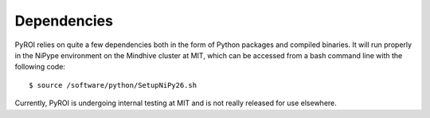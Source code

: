 Dependencies
============

PyROI relies on quite a few dependencies both in the form of Python
packages and compiled binaries.  It will run properly in the NiPype
environment on the Mindhive cluster at MIT, which can be accessed
from a bash command line with the following code::

$ source /software/python/SetupNiPy26.sh

Currently, PyROI is undergoing internal testing at MIT and is not
really released for use elsewhere.
